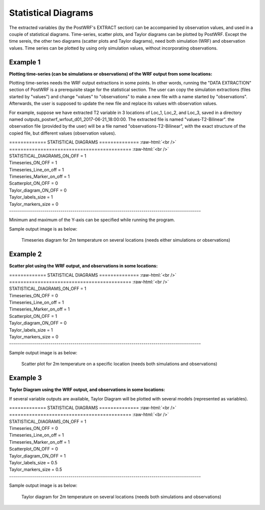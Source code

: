 ====================
Statistical Diagrams
====================

The extracted variables (by the PostWRF's EXTRACT section) can be accompanied by observation values, and used in
a couple of statistical diagrams. Time-series, scatter plots, and Taylor diagrams can be plotted by PostWRF. Except the time sereis,
the other two diagrams (scatter plots and Taylor diagrams), need both simulation (WRF) and observation values. Time series can 
be plotted by using only simulation values, without incorporating observations.

Example 1
=========

**Plotting time-series (can be simulations or observations) of the WRF output from some locations:**

Plotting time-series needs the WRF output extractions in some points. In other words, running the "DATA EXTRACTION" section of PostWRF is a prerequisite stage for the statistical section. The user can copy the simulation extractions (files started by "values") and change "values" to "observations" to make a new file with a name started by "observations". Afterwards, the user is supposed to update the new file and replace its values with observation values.

For example, suppose we have extracted T2 variable in 3 locations of Loc_1, Loc_2, and Loc_3, saved in a directory named outputs_postwrf_wrfout_d01_2017-06-21_18:00:00. The extracted file is named "values-T2-Bilinear". the observation file (provided by the user) will be a file named "observations-T2-Bilinear", with the exact structure of the copied file, but different values (observation values).

.. role:: raw-html(raw)
    :format: html

| \============= STATISTICAL DIAGRAMS \============== :raw-html:`<br />`
| \=========================================== :raw-html:`<br />`
| STATISTICAL_DIAGRAMS_ON_OFF    = 1

| Timeseries_ON_OFF              = 1
| Timeseries_Line_on_off         = 1
| Timeseries_Marker_on_off       = 1

| Scatterplot_ON_OFF             = 0

| Taylor_diagram_ON_OFF          = 0
| Taylor_labels_size             = 1
| Taylor_markers_size            = 0
| -------------------------------------------------------------------------------------------------

Minimum and maximum of the Y-axis can be specified while running the program.

Sample output image is as below:

.. figure:: images/timeseries-T2-Bilinear.png
   :scale: 50 %
   :alt: map to buried treasure
   
   Timeseries diagram for 2m temperature on several locations (needs either simulations or observations)

Example 2
=========

**Scatter plot using the WRF output, and observations in some locations:**

| \============= STATISTICAL DIAGRAMS \============== :raw-html:`<br />`
| \=========================================== :raw-html:`<br />`
| STATISTICAL_DIAGRAMS_ON_OFF    = 1

| Timeseries_ON_OFF              = 0
| Timeseries_Line_on_off         = 1
| Timeseries_Marker_on_off       = 1

| Scatterplot_ON_OFF             = 1

| Taylor_diagram_ON_OFF          = 0
| Taylor_labels_size             = 1
| Taylor_markers_size            = 0
| -------------------------------------------------------------------------------------------------


Sample output image is as below:

.. figure:: images/scatterplot_TEMP_at_2_M_Loc3.png
   :scale: 50 %
   :alt: map to buried treasure
   
   Scatter plot for 2m temperature on a specific location (needs both simulations and observations)

Example 3
=========

**Taylor Diagram using the WRF output, and observations in some locations:**

If several variable outputs are available, Taylor Diagram will be plotted with several models (represented as variables).

| \============= STATISTICAL DIAGRAMS \============== :raw-html:`<br />`
| \=========================================== :raw-html:`<br />`
| STATISTICAL_DIAGRAMS_ON_OFF    = 1

| Timeseries_ON_OFF              = 0
| Timeseries_Line_on_off         = 1
| Timeseries_Marker_on_off       = 1

| Scatterplot_ON_OFF             = 0

| Taylor_diagram_ON_OFF          = 1
| Taylor_labels_size             = 0.5
| Taylor_markers_size            = 0.5
| -------------------------------------------------------------------------------------------------


Sample output image is as below:

.. figure:: images/taylor_diagram_temp.png
   :scale: 50 %
   :alt: map to buried treasure

   Taylor diagram for 2m temperature on several locations (needs both simulations and observations)
